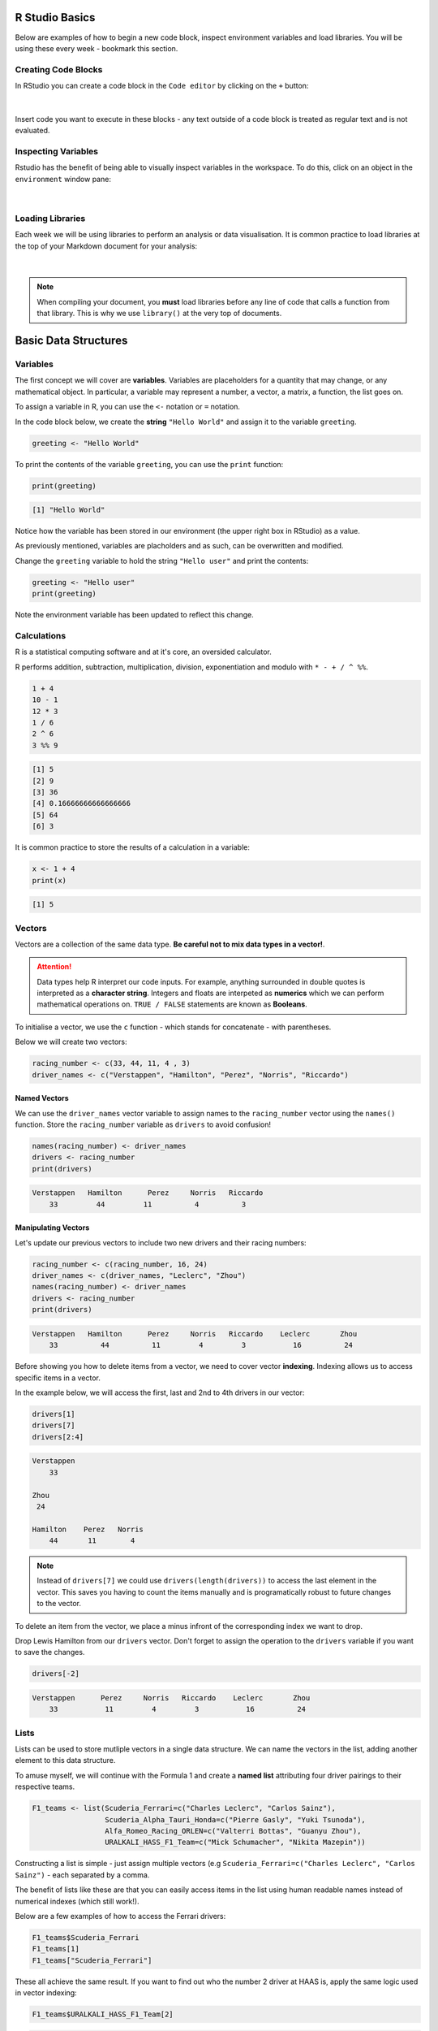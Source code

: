 R Studio Basics
###############

Below are examples of how to begin a new code block, inspect environment variables and load libraries. You will be using these every week - bookmark this section. 

Creating Code Blocks
====================

In RStudio you can create a code block in the ``Code editor`` by clicking on the ``+`` button:

.. figure:: /_static/images/code-block.gif
   :figwidth: 700px
   :target: /_static/images/code-block.gif
   :align: center

|

Insert code you want to execute in these blocks - any text outside of a code block is treated as regular text and is not evaluated.

Inspecting Variables
====================

Rstudio has the benefit of being able to visually inspect variables in the workspace. To do this, click on an object in the ``environment`` window pane:

.. figure:: /_static/images/environment.gif
   :figwidth: 700px
   :target: /_static/images/environment.gif
   :align: center

|

Loading Libraries
=================

Each week we will be using libraries to perform an analysis or data visualisation. It is common practice to load libraries at the top of your Markdown document for your analysis:

.. figure:: /_static/images/load_library.gif
   :figwidth: 700px
   :target: /_static/images/load_library.gif
   :align: center

|

.. note::

    When compiling your document, you **must** load libraries before any line of code that calls a function from that library. This is why we use ``library()`` at the very top of documents.

Basic Data Structures
#####################

Variables
===========

The first concept we will cover are **variables**. Variables are placeholders for a quantity that may change, or any mathematical object. In particular, a variable may represent a number, a vector, a matrix, a function, the list goes on.

To assign a variable in R, you can use the ``<-`` notation or ``=`` notation. 

In the code block below, we create the **string** ``"Hello World"`` and assign it to the variable ``greeting``. 

.. code-block:: r

    greeting <- "Hello World"

To print the contents of the variable ``greeting``, you can use the ``print`` function:

.. code-block:: r

    print(greeting)

.. code-block:: console

    [1] "Hello World"

Notice how the variable has been stored in our environment (the upper right box in RStudio) as a value.

As previously mentioned, variables are placholders and as such, can be overwritten and modified. 

Change the ``greeting`` variable to hold the string ``"Hello user"`` and print the contents:

.. code-block:: r

    greeting <- "Hello user"
    print(greeting)

Note the environment variable has been updated to reflect this change. 

Calculations
============

R is a statistical computing software and at it's core, an oversided calculator.

R performs addition, subtraction, multiplication, division, exponentiation and modulo with ``* - + / ^ %%``.

.. code-block:: r

    1 + 4
    10 - 1
    12 * 3
    1 / 6
    2 ^ 6
    3 %% 9

.. code-block:: console

    [1] 5
    [2] 9
    [3] 36
    [4] 0.16666666666666666
    [5] 64
    [6] 3

It is common practice to store the results of a calculation in a variable:

.. code-block:: r

    x <- 1 + 4
    print(x)

.. code-block:: console

    [1] 5

Vectors
=======

Vectors are a collection of the same data type. **Be careful not to mix data types in a vector!**.

.. attention::

    Data types help R interpret our code inputs. For example, anything surrounded in double quotes is interpreted as a **character string**. Integers and floats are interpeted as **numerics** which we can perform mathematical operations on. ``TRUE / FALSE`` statements are known as **Booleans**.

To initialise a vector, we use the ``c`` function - which stands for concatenate - with parentheses. 

Below we will create two vectors:

.. code-block:: r

    racing_number <- c(33, 44, 11, 4 , 3)
    driver_names <- c("Verstappen", "Hamilton", "Perez", "Norris", "Riccardo")

Named Vectors
-------------

We can use the ``driver_names`` vector variable to assign names to the ``racing_number`` vector using the ``names()`` function. Store the ``racing_number`` variable as ``drivers`` to avoid confusion!

.. code-block:: r

    names(racing_number) <- driver_names
    drivers <- racing_number
    print(drivers)

.. code-block:: console

    Verstappen   Hamilton      Perez     Norris   Riccardo 
        33         44         11          4          3 

Manipulating Vectors
--------------------

Let's update our previous vectors to include two new drivers and their racing numbers:

.. code-block:: r

    racing_number <- c(racing_number, 16, 24)
    driver_names <- c(driver_names, "Leclerc", "Zhou")
    names(racing_number) <- driver_names
    drivers <- racing_number
    print(drivers)

.. code-block:: console

    Verstappen   Hamilton      Perez     Norris   Riccardo    Leclerc       Zhou 
        33          44          11         4         3           16          24 

Before showing you how to delete items from a vector, we need to cover vector **indexing**. Indexing allows us to access specific items in a vector.

In the example below, we will access the first, last and 2nd to 4th drivers in our vector:

.. code-block:: r

    drivers[1]
    drivers[7]
    drivers[2:4]

.. code-block:: R

    Verstappen 
        33 

    Zhou
     24

    Hamilton    Perez   Norris 
        44       11        4

.. note::

    Instead of ``drivers[7]`` we could use ``drivers(length(drivers))`` to access the last element in the vector. This saves you having to count the items manually and is programatically robust to future changes to the vector.

To delete an item from the vector, we place a minus infront of the corresponding index we want to drop.

Drop Lewis Hamilton from our ``drivers`` vector. Don't forget to assign the operation to the ``drivers`` variable if you want to save the changes. 

.. code-block:: r

    drivers[-2]

.. code-block:: console

    Verstappen      Perez     Norris   Riccardo    Leclerc       Zhou 
        33           11         4         3           16          24 

Lists
=====

Lists can be used to store mutliple vectors in a single data structure. We can name the vectors in the list, adding another element to this data structure.


To amuse myself, we will continue with the Formula 1 and create a **named list** attributing four driver pairings to their respective teams. 

.. code-block:: R

    F1_teams <- list(Scuderia_Ferrari=c("Charles Leclerc", "Carlos Sainz"),
                     Scuderia_Alpha_Tauri_Honda=c("Pierre Gasly", "Yuki Tsunoda"),
                     Alfa_Romeo_Racing_ORLEN=c("Valterri Bottas", "Guanyu Zhou"),
                     URALKALI_HASS_F1_Team=c("Mick Schumacher", "Nikita Mazepin"))

Constructing a list is simple - just assign multiple vectors (e.g ``Scuderia_Ferrari=c("Charles Leclerc", "Carlos Sainz")`` - each separated by a comma. 

The benefit of lists like these are that you can easily access items in the list using human readable names instead of numerical indexes (which still work!).

Below are a few examples of how to access the Ferrari drivers:

.. code-block:: R

    F1_teams$Scuderia_Ferrari
    F1_teams[1]
    F1_teams["Scuderia_Ferrari"]

These all achieve the same result. If you want to find out who the number 2 driver at HAAS is, apply the same logic used in vector indexing:

.. code-block:: R

    F1_teams$URALKALI_HASS_F1_Team[2]

.. code-block:: R

    "Nikita Mazepin"

Dataframes
==========

Dataframes are a superior method to lists for storing multiple vectors. Typically, each row in a dataframe corresponds to an observation (person, event, sample), whilst columns correspond to the variable being recorded (e.g height, age, eye color).

.. figure:: /_static/images/tidy-1.png
   :figwidth: 700px
   :target: /_static/images/tidy-1.png
   :align: center

|

Go to RStudio Cloud and open your session. Load in the ``Iris`` dataset:

.. code-block:: R

    iris <- datasets::iris

You can see a newly created 'Data' object in your environment called ``iris`` with ``150 obs of 5 variables``. That is to say we have 150 rows and 5 columns. 

Colnames & Rownames
-------------------

A simple rule applies to ``colnames`` and ``rownames``: **they must be unique**. This is because R uses both ``colnames`` and ``rownames`` to index each column and row respectively, duplicate entries are not allowed. 

Inspect the column names and row names of a dataframe:

.. code-block:: r

    colnames(iris)
    rownames(iris)

.. code-block:: console

      [1] "Sepal.Length" "Sepal.Width"  "Petal.Length" "Petal.Width"  "Species"     

      [1] "1"   "2"   "3"   "4"   "5"   "6"   "7"   "8"   "9"   "10"  "11"  "12"  "13"  "14"  "15"  "16"  "17"  "18"  "19" 
     [20] "20"  "21"  "22"  "23"  "24"  "25"  "26"  "27"  "28"  "29"  "30"  "31"  "32"  "33"  "34"  "35"  "36"  "37"  "38" 
     [39] "39"  "40"  "41"  "42"  "43"  "44"  "45"  "46"  "47"  "48"  "49"  "50"  "51"  "52"  "53"  "54"  "55"  "56"  "57" 
     [58] "58"  "59"  "60"  "61"  "62"  "63"  "64"  "65"  "66"  "67"  "68"  "69"  "70"  "71"  "72"  "73"  "74"  "75"  "76" 
     [77] "77"  "78"  "79"  "80"  "81"  "82"  "83"  "84"  "85"  "86"  "87"  "88"  "89"  "90"  "91"  "92"  "93"  "94"  "95" 
     [96] "96"  "97"  "98"  "99"  "100" "101" "102" "103" "104" "105" "106" "107" "108" "109" "110" "111" "112" "113" "114"
    [115] "115" "116" "117" "118" "119" "120" "121" "122" "123" "124" "125" "126" "127" "128" "129" "130" "131" "132" "133"
    [134] "134" "135" "136" "137" "138" "139" "140" "141" "142" "143" "144" "145" "146" "147" "148" "149" "150"

Note that the rownames in this dataset are not important, they are just automatically incremented integers.

Dataframe Indexes
-----------------

There are situations where we will need to isolate columns or rows for an analysis. The same numerical indexing logic from vectors applies, but there are **two entries to the square brackets** - one for rows, and one for columns. 

.. figure:: /_static/images/slicingDataFrames.png
   :figwidth: 700px
   :target: /_static/images/slicingDataFrames.png
   :align: center

|

Like lists, we can provide human readable names to access a specific column: ``iris$Sepal.Width``.

Subsetting Dataframes
---------------------

Now that we know how to isolate specific cells of a dataframe, the next step is to apply these changes by 'slicing the dataframe'. Slicing a subsetting are interchangeable - I will nearly always call it subsetting. 

In our ``Iris`` dataset, make a new dataframe that contains only numerical measurements for ``Petals``:

.. code-block:: R

    petal_data <- iris[, 3:4]

Now make a dataframe that contains only the numerical observations (i.e drop the column ``species``):

.. code-block:: r

    numerical_data <- iris[,-5]
    
Personally, I prefer the use of the ``subset()`` function. The above operations are performed using ``subset`` below:

.. code-block:: R

    petal_data <- subset(iris, select = c(Petal.Width, Petal.Length))
    numerical_data <- subset(iris, select = -c(Species))

.. note::

    It is rare that you would select/drop observations from a dataset in this manner (do not cherry pick your data). This is why the examples are all done on columns.

Filtering Dataframes
--------------------

Filtering dataframes is an extension of dataframe subsetting, performed using ``logical operators``:

* ``<``: less than
* ``<=``: less than or equal to
* ``>``: greater than
* ``>=``: greater than or equal to
* ``==``: exactly equal to
* ``!=``: not equal to
* ``!x``: Not x
* ``x | y``: x OR y
* ``x & y``: x AND y

Using the ``Iris`` dataset as an example, subset the original dataframe to isolate data that belongs to the species ``Setosa``:

.. code-block:: R

    setosa_data <- subset(iris, iris$Species == "Setosa")

Updating Dataframes
-------------------

To create a new variable in our dataframe, we can use the ``$`` operator. 

In the example below, we will subtract ``Petal.Length`` from ``Sepal.Length`` and store it as a new column. 

.. code-block:: R

    iris$sepal_less_petal_len <- iris$Sepal.Length - iris$Petal.Length

IfElse
------

We can use ``ifelse()`` to create new variables based on conditional statements. 

In the example below we will use a vector, however this applies to dataframe columns too:

.. note::

    The ``ifelse()`` function is an example of a ternary operator which reads as follows: `` A ? B : C`` - If ``A`` is true choose ``B``, else choose ``C``.

.. code-block:: R

    vector <- c(1, 2, 3, 4, 5, 6, 7, 8, 9, 10)

    test <- ifelse(vector > 5, "greater than 5", "less than 5")
    print(test)

.. code-block:: console

    [1] "less than 5"    "less than 5"    "less than 5"    "less than 5"    "less than 5"    "greater than 5" "greater than 5" "greater than 5" "greater than 5" "greater than 5"

But what about the 5th element? 5 is not less than 5. 

To add a second layer of conditionals we will re-use the ``ifelse()`` function:

.. code-block:: R

    test <- ifelse(vector == 5, "five", test)
    print(test)

.. code-block:: console

    [1] "less than 5"    "less than 5"    "less than 5"    "less than 5"    "five"           "greater than 5" "greater than 5" "greater than 5" "greater than 5" "greater than 5"


Worksheet
=========

Copy and paste the contents of the following `R Markdown document <https://github.com/BarryDigby/TY_workshop/blob/master/docs/source/worksheets/dataframe_subsetting.Rmd>`_ into your RStudio Cloud workspace and work through the questions.